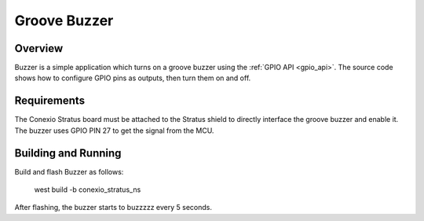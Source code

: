 .. _buzzer-sample:

Groove Buzzer
######

Overview
********

Buzzer is a simple application which turns on a groove buzzer using the :ref:`GPIO
API <gpio_api>`. The source code shows how to configure GPIO pins as outputs,
then turn them on and off.

.. _buzzer-sample-requirements:

Requirements
************

The Conexio Stratus board must be attached to the Stratus shield to directly
interface the groove buzzer and enable it. The buzzer uses GPIO PIN 27 to
get the signal from the MCU. 

Building and Running
********************

Build and flash Buzzer as follows:

   west build -b conexio_stratus_ns

After flashing, the buzzer starts to buzzzzz every 5 seconds.
